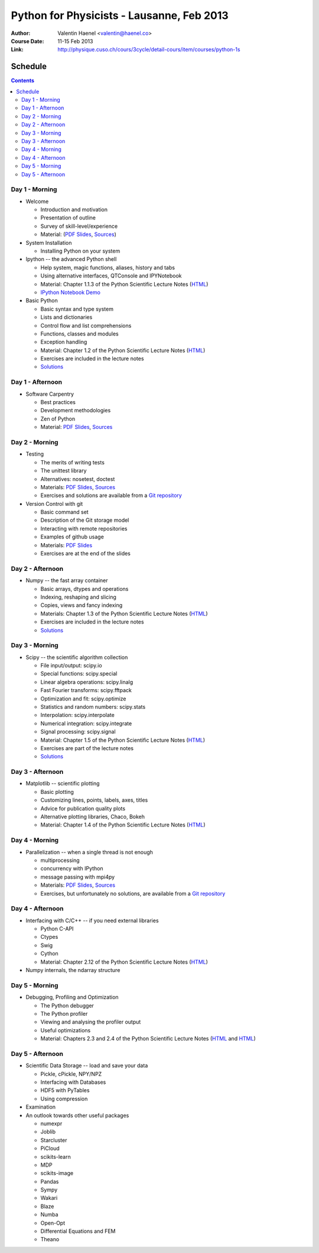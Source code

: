 Python for Physicists - Lausanne, Feb 2013
==========================================

:Author: Valentin Haenel <valentin@haenel.co>
:Course Date: 11-15 Feb 2013
:Link: http://physique.cuso.ch/cours/3cycle/detail-cours/item/courses/python-1s

Schedule
--------

.. contents::

Day 1 - Morning
...............

* Welcome

  * Introduction and motivation
  * Presentation of outline
  * Survey of skill-level/experience
  * Material: (`PDF Slides
    <https://github.com/pcp13/orga/blob/master/materials/haenel-introduction-2013-02-pcp13.1.pdf?raw=true>`_, `Sources <https://github.com/pcp13/intro>`_)

* System Installation

  * Installing Python on your system

* Ipython -- the advanced Python shell

  * Help system, magic functions, aliases, history and tabs
  * Using alternative interfaces, QTConsole and IPYNotebook

  * Material: Chapter 1.1.3 of the Python Scientific Lecture Notes (`HTML <http://scipy-lectures.github.com/intro/intro.html#the-interactive-workflow-ipython-and-a-text-editor>`_)
  * `IPython Notebook Demo <https://github.com/pcp13/ipynb-demo>`_

* Basic Python

  * Basic syntax and type system
  * Lists and dictionaries
  * Control flow and list comprehensions
  * Functions, classes and modules
  * Exception handling

  * Material: Chapter 1.2 of the Python Scientific Lecture Notes
    (`HTML <http://scipy-lectures.github.com/intro/language/python_language.html>`_)
  * Exercises are included in the lecture notes
  * `Solutions <https://github.com/scipy-lectures/scipy-lecture-notes/tree/master/intro/solutions>`_

Day 1 - Afternoon
.................

* Software Carpentry

  * Best practices
  * Development methodologies
  * Zen of Python
  * Material: `PDF Slides <https://github.com/pcp13/orga/blob/master/materials/haenel-best-practices-talk-slides-2013-02-Lausanne.pdf>`_, `Sources <https://github.com/pcp13/best-practices-talk>`_

Day 2 - Morning
...............

* Testing

  * The merits of writing tests
  * The unittest library
  * Alternatives: nosetest, doctest
  * Materials: `PDF Slides
    <https://github.com/pcp13/orga/blob/master/materials/haenel-testing-talk-2013-02-pcp13.1.pdf?raw=true>`_, `Sources <https://github.com/pcp13/testing-talk>`_
  * Exercises and solutions are available from a `Git repository <https://github.com/pcp13/testing-exercises>`_

* Version Control with git

  * Basic command set
  * Description of the Git storage model
  * Interacting with remote repositories
  * Examples of github usage
  * Materials: `PDF Slides <https://github.com/pcp13/orga/blob/master/materials/haenel-git-talk-4d92601.pdf?raw=true>`_
  * Exercises are at the end of the slides

Day 2 - Afternoon
.................

* Numpy -- the fast array container

  * Basic arrays, dtypes and operations
  * Indexing, reshaping and slicing
  * Copies, views and fancy indexing
  * Materials: Chapter 1.3 of the Python Scientific Lecture Notes (`HTML
    <http://scipy-lectures.github.com/intro/numpy/index.html>`_)
  * Exercises are included in the lecture notes
  * `Solutions <https://github.com/scipy-lectures/scipy-lecture-notes/tree/master/intro/solutions>`_

Day 3 - Morning
...............

* Scipy -- the scientific algorithm collection

  * File input/output: scipy.io
  * Special functions: scipy.special
  * Linear algebra operations: scipy.linalg
  * Fast Fourier transforms: scipy.fftpack
  * Optimization and fit: scipy.optimize
  * Statistics and random numbers: scipy.stats
  * Interpolation: scipy.interpolate
  * Numerical integration: scipy.integrate
  * Signal processing: scipy.signal

  * Material: Chapter 1.5 of the Python Scientific Lecture Notes (`HTML <http://scipy-lectures.github.com/intro/scipy.html>`_)
  * Exercises are part of the lecture notes
  * `Solutions <https://github.com/scipy-lectures/scipy-lecture-notes/tree/master/intro/solutions>`_

  

Day 3 - Afternoon
.................

* Matplotlib -- scientific plotting

  * Basic plotting
  * Customizing lines, points, labels, axes, titles
  * Advice for publication quality plots
  * Alternative plotting libraries, Chaco, Bokeh
  * Material: Chapter 1.4 of the Python Scientific Lecture Notes (`HTML <http://scipy-lectures.github.com/intro/matplotlib/matplotlib.html>`_)

Day 4 - Morning
...............

* Parallelization -- when a single thread is not enough

  * multiprocessing
  * concurrency with IPython
  * message passing with mpi4py
  * Materials: `PDF Slides <https://github.com/pcp13/orga/blob/master/materials/haenel-parallel-talk-2013-02-pcp13.1-1-gd423122.pdf?raw=true>`_, `Sources <https://github.com/pcp13/parallel-talk>`_
  * Exercises, but unfortunately no solutions, are available from a `Git repository <https://github.com/pcp13/parallel-exercises>`_

Day 4 - Afternoon
.................

* Interfacing with C/C++ -- if you need external libraries

  * Python C-API
  * Ctypes
  * Swig
  * Cython
  * Material: Chapter 2.12 of the Python Scientific Lecture Notes (`HTML <http://scipy-lectures.github.com/advanced/interfacing_with_c/interfacing_with_c.html>`_)

* Numpy internals, the ndarray structure


Day 5 - Morning
...............

* Debugging, Profiling and Optimization

  * The Python debugger
  * The Python profiler
  * Viewing and analysing the profiler output
  * Useful optimizations
  * Material: Chapters 2.3 and 2.4 of the Python Scientific Lecture Notes (`HTML <http://scipy-lectures.github.com/advanced/debugging/index.html>`_ and `HTML <http://scipy-lectures.github.com/advanced/optimizing/index.html>`_)

Day 5 - Afternoon
.................

* Scientific Data Storage -- load and save your data

  * Pickle, cPickle, NPY/NPZ
  * Interfacing with Databases
  * HDF5 with PyTables
  * Using compression

* Examination

* An outlook towards other useful packages

  * numexpr
  * Joblib
  * Starcluster
  * PiCloud
  * scikits-learn
  * MDP
  * scikits-image
  * Pandas
  * Sympy
  * Wakari
  * Blaze
  * Numba
  * Open-Opt
  * Differential Equations and FEM
  * Theano
